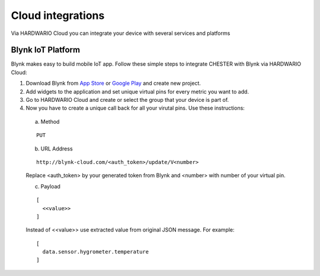 ################
Cloud integrations
################

Via HARDWARIO Cloud you can integrate your device with several services and platforms

***************
Blynk IoT Platform
***************

Blynk makes easy to build mobile IoT app. Follow these simple steps to integrate CHESTER with Blynk via HARDWARIO Cloud:

1. Download Blynk from `App Store`_ or `Google Play`_ and create new project.
2. Add widgets to the application and set unique virtual pins for every metric you want to add.
3. Go to HARDWARIO Cloud and create or select the group that your device is part of.
4. Now you have to create a unique call back for all your virutal pins. Use these instructions:

  a. Method 
  
  ::

    PUT
  
  b. URL Address

  ::

    http://blynk-cloud.com/<auth_token>/update/V<number>

  Replace <auth_token> by your generated token from Blynk and <number> with number of your virtual pin.

  c. Payload

  ::

    [
      <<value>>
    ]

  Instead of <<value>> use extracted value from original JSON message. For example: 

  ::

    [
      data.sensor.hygrometer.temperature
    ]

.. _App Store: https://apps.apple.com/us/app/blynk-iot-for-arduino-esp32/id808760481

.. _Google Play: https://play.google.com/store/apps/details?id=cc.blynk&hl=en 